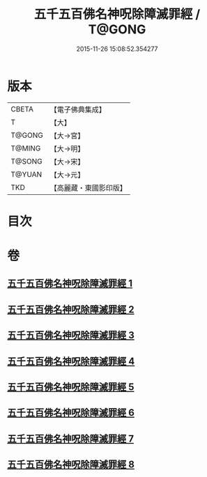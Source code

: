 #+TITLE: 五千五百佛名神呪除障滅罪經 / T@GONG
#+DATE: 2015-11-26 15:08:52.354277
* 版本
 |     CBETA|【電子佛典集成】|
 |         T|【大】     |
 |    T@GONG|【大→宮】   |
 |    T@MING|【大→明】   |
 |    T@SONG|【大→宋】   |
 |    T@YUAN|【大→元】   |
 |       TKD|【高麗藏・東國影印版】|

* 目次
* 卷
** [[file:KR6i0019_001.txt][五千五百佛名神呪除障滅罪經 1]]
** [[file:KR6i0019_002.txt][五千五百佛名神呪除障滅罪經 2]]
** [[file:KR6i0019_003.txt][五千五百佛名神呪除障滅罪經 3]]
** [[file:KR6i0019_004.txt][五千五百佛名神呪除障滅罪經 4]]
** [[file:KR6i0019_005.txt][五千五百佛名神呪除障滅罪經 5]]
** [[file:KR6i0019_006.txt][五千五百佛名神呪除障滅罪經 6]]
** [[file:KR6i0019_007.txt][五千五百佛名神呪除障滅罪經 7]]
** [[file:KR6i0019_008.txt][五千五百佛名神呪除障滅罪經 8]]
